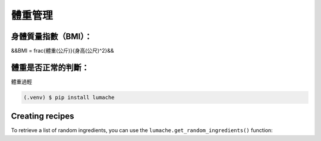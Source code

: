 體重管理
=====

.. _installation:

身體質量指數（BMI）：
-----------------

&&BMI = \frac{體重(公斤)}{身高(公尺)^2}&&

體重是否正常的判斷：
------------------

體重過輕

.. code-block:: console

   (.venv) $ pip install lumache

Creating recipes
----------------

To retrieve a list of random ingredients,
you can use the ``lumache.get_random_ingredients()`` function:
